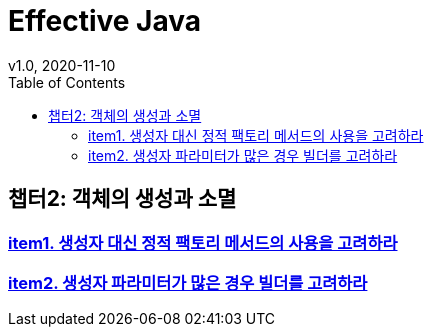 = Effective Java
v1.0, 2020-11-10
:toc:
:toc-placement!:
:doctype: book

toc::[]

== 챕터2: 객체의 생성과 소멸
=== link:item1.adoc[item1. 생성자 대신 정적 팩토리 메서드의 사용을 고려하라] +
=== link:item2.adoc[item2. 생성자 파라미터가 많은 경우 빌더를 고려하라]